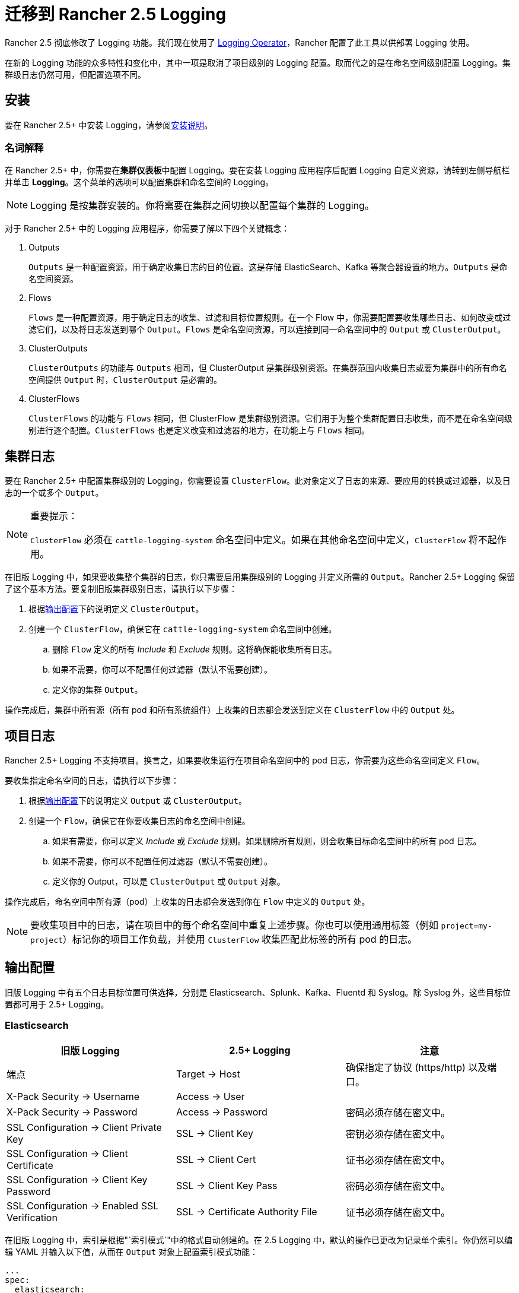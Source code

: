 = 迁移到 Rancher 2.5 Logging

Rancher 2.5 彻底修改了 Logging 功能。我们现在使用了 https://github.com/kube-logging/logging-operator[Logging Operator]，Rancher 配置了此工具以供部署 Logging 使用。

在新的 Logging 功能的众多特性和变化中，其中一项是取消了项目级别的 Logging 配置。取而代之的是在命名空间级别配置 Logging。集群级日志仍然可用，但配置选项不同。

== 安装

要在 Rancher 2.5+ 中安装 Logging，请参阅link:../../pages-for-subheaders/logging.adoc#启用-logging[安装说明]。

=== 名词解释

在 Rancher 2.5+ 中，你需要在**集群仪表板**中配置 Logging。要在安装 Logging 应用程序后配置 Logging 自定义资源，请转到左侧导航栏并单击 *Logging*。这个菜单的选项可以配置集群和命名空间的 Logging。

[NOTE]
====

Logging 是按集群安装的。你将需要在集群之间切换以配置每个集群的 Logging。
====


对于 Rancher 2.5+ 中的 Logging 应用程序，你需要了解以下四个关键概念：

. Outputs
+
`Outputs` 是一种配置资源，用于确定收集日志的目的位置。这是存储 ElasticSearch、Kafka 等聚合器设置的地方。`Outputs` 是命名空间资源。

. Flows
+
`Flows` 是一种配置资源，用于确定日志的收集、过滤和目标位置规则。在一个 Flow 中，你需要配置要收集哪些日志、如何改变或过滤它们，以及将日志发送到哪个 `Output`。`Flows` 是命名空间资源，可以连接到同一命名空间中的 `Output` 或 `ClusterOutput`。

. ClusterOutputs
+
`ClusterOutputs` 的功能与 `Outputs` 相同，但 ClusterOutput 是集群级别资源。在集群范围内收集日志或要为集群中的所有命名空间提供 `Output` 时，`ClusterOutput` 是必需的。

. ClusterFlows
+
`ClusterFlows` 的功能与 `Flows` 相同，但 ClusterFlow 是集群级别资源。它们用于为整个集群配置日志收集，而不是在命名空间级别进行逐个配置。`ClusterFlows` 也是定义改变和过滤器的地方，在功能上与 `Flows` 相同。

== 集群日志

要在 Rancher 2.5+ 中配置集群级别的 Logging，你需要设置 `ClusterFlow`。此对象定义了日志的来源、要应用的转换或过滤器，以及日志的一个或多个 `Output`。

[NOTE]
.重要提示：
====

`ClusterFlow` 必须在 `cattle-logging-system` 命名空间中定义。如果在其他命名空间中定义，`ClusterFlow` 将不起作用。
====


在旧版 Logging 中，如果要收集整个集群的日志，你只需要启用集群级别的 Logging 并定义所需的 `Output`。Rancher 2.5+ Logging 保留了这个基本方法。要复制旧版集群级别日志，请执行以下步骤：

. 根据<<输出配置,输出配置>>下的说明定义 `ClusterOutput`。
. 创建一个 `ClusterFlow`，确保它在 `cattle-logging-system` 命名空间中创建。
 .. 删除 `Flow` 定义的所有 _Include_ 和 _Exclude_ 规则。这将确保能收集所有日志。
 .. 如果不需要，你可以不配置任何过滤器（默认不需要创建）。
 .. 定义你的集群 `Output`。

操作完成后，集群中所有源（所有 pod 和所有系统组件）上收集的日志都会发送到定义在 `ClusterFlow` 中的 `Output` 处。

== 项目日志

Rancher 2.5+ Logging 不支持项目。换言之，如果要收集运行在项目命名空间中的 pod 日志，你需要为这些命名空间定义 `Flow`。

要收集指定命名空间的日志，请执行以下步骤：

. 根据<<输出配置,输出配置>>下的说明定义 `Output` 或 `ClusterOutput`。
. 创建一个 `Flow`，确保它在你要收集日志的命名空间中创建。
 .. 如果有需要，你可以定义 _Include_ 或 _Exclude_ 规则。如果删除所有规则，则会收集目标命名空间中的所有 pod 日志。
 .. 如果不需要，你可以不配置任何过滤器（默认不需要创建）。
 .. 定义你的 Output，可以是 `ClusterOutput` 或 `Output` 对象。

操作完成后，命名空间中所有源（pod）上收集的日志都会发送到你在 `Flow` 中定义的 `Output` 处。

[NOTE]
====

要收集项目中的日志，请在项目中的每个命名空间中重复上述步骤。你也可以使用通用标签（例如 `project=my-project`）标记你的项目工作负载，并使用 `ClusterFlow` 收集匹配此标签的所有 pod 的日志。
====


== 输出配置

旧版 Logging 中有五个日志目标位置可供选择，分别是 Elasticsearch、Splunk、Kafka、Fluentd 和 Syslog。除 Syslog 外，这些目标位置都可用于 2.5+ Logging。

=== Elasticsearch

|===
| 旧版 Logging | 2.5+ Logging | 注意

| 端点
| Target \-> Host
| 确保指定了协议 (https/http) 以及端口。

| X-Pack Security \-> Username
| Access \-> User
|

| X-Pack Security \-> Password
| Access \-> Password
| 密码必须存储在密文中。

| SSL Configuration \-> Client Private Key
| SSL \-> Client Key
| 密钥必须存储在密文中。

| SSL Configuration \-> Client Certificate
| SSL \-> Client Cert
| 证书必须存储在密文中。

| SSL Configuration \-> Client Key Password
| SSL \-> Client Key Pass
| 密码必须存储在密文中。

| SSL Configuration \-> Enabled SSL Verification
| SSL \-> Certificate Authority File
| 证书必须存储在密文中。
|===

在旧版 Logging 中，索引是根据"`索引模式`"中的格式自动创建的。在 2.5 Logging 中，默认的操作已更改为记录单个索引。你仍然可以编辑 YAML 并输入以下值，从而在 `Output` 对象上配置索引模式功能：

[,yaml]
----
...
spec:
  elasticsearch:
    ...
    logstash_format: true
    logstash_prefix: <desired prefix>
    logstash_dateformat: "%Y-%m-%d"
----

将 `<desired prefix>` 替换为要创建的索引的前缀。在旧版 Logging 中，默认值是集群的名称。

=== Splunk

|===
| 旧版 Logging | 2.5+ Logging | 注意

| HEC Configuration \-> Endpoint
| Target \-> Host
| 协议（https/http）和端口必须与主机分开定义。

| HEC Configuration \-> Token
| Access \-> Token
| 令牌必须作为密文存储。

| HEC Configuration \-> Index
| Edit as YAML \-> `index`
| `index` 字段必须作为 YAML 键添加到 `spec.splunkHec` 下。

| HEC Configuration \-> Source
| Edit as YAML \-> `source`
| `source` 字段必须作为 YAML 键添加到 `spec.splunkHec` 下。

| SSL Configuration \-> Client Private Key
| Edit as YAML \-> `client_key`
| `client_key` 字段必须作为 YAML 键添加到 `spec.splunkHec` 下。详见（1）。

| SSL Configuration \-> Client Certificate
| Edit as YAML \-> `client_cert`
| `client_cert` 字段必须作为 YAML 键添加到 `spec.splunkHec` 下。详见（1）。

| SSL Configuration \-> Client Key Password
| _Not Supported_
| 现在不支持为客户端私钥指定密码。

| SSL Configuration \-> SSL Verify
| Edit as YAML \-> `ca_file` or `ca_path`
| `ca_file` 或 `ca_path` 字段必须作为 YAML 键添加到 `spec.splunkHec` 下。详见（2）。
|===

_(1) `client_key` 和 `client_cert` 的值必须分别是密钥和证书文件的路径。这些文件必须挂载到 `rancher-logging-fluentd` pod 中才能使用_。

_(2) 用户可以配置 `ca_file`（PEM 编码的 CA 证书的路径）或 `ca_path`（包含 PEM 格式的 CA 证书的目录路径）。这些文件必须挂载到 `rancher-logging-fluentd` pod 中才能使用_。

=== Kafka

|===
| 旧版 Logging | 2.5+ Logging | 注意

| Kafka Configuration \-> Endpoint Type
| -
| 不再支持将 Zookeeper 作为端点类型。

| Kafka Configuration \-> Endpoint
| Target \-> Brokers
| 逗号分隔的 Broker 列表（host:port）。

| Kafka Configuration \-> Topic
| Target \-> Default Topic
|

| SSL Configuration \-> Client Private Key
| SSL \-> SSL Client Cert
| 证书必须作为密文存储。

| SSL Configuration \-> Client Certificate
| SSL \-> SSL Client Cert Key
| 密钥必须作为密文存储。

| SSL Configuration \-> CA Certificate PEM
| SSL \-> SSL CA Cert
| 证书必须作为密文存储。

| SASL Configuration \-> Username
| Access \-> Username
| 用户名必须存储在密文中。

| SASL Configuration \-> Password
| Access \-> Password
| 密码必须存储在密文中。

| SASL Configuration \-> Scram Mechanism
| Access \-> Scram Mechanism
| 输入机制为字符串，例如"`sha256`"或"`sha512`"。
|===

=== Fluentd

v2.5.2 开始只支持使用"`以表单编辑`"选项来添加单个 Fluentd 服务器。要添加多个服务器，请将 `Output` 编辑为 YAML 并输入多个服务器。

|===
| 旧版 Logging | 2.5+ Logging | 注意

| Fluentd Configuration \-> Endpoint
| Target \-> Host, Port
| 分别输入主机和端口。

| Fluentd Configuration \-> Shared Key
| Access \-> Shared Key
| 共享密钥必须存储为密文。

| Fluentd Configuration \-> Username
| Access \-> Username
| 用户名必须存储为密文。

| Fluentd Configuration \-> Password
| Access \-> Password
| 密码必须存储为密文。

| Fluentd Configuration \-> Hostname
| Edit as YAML \-> `host`
| `host` 字段作为 YAML 键设置在 ``spec.forward.servers[n]``下。

| Fluentd Configuration \-> Weight
| Edit as YAML \-> `weight`
| `weight` 字段作为 YAML 键设置在 ``spec.forward.servers[n]``下。

| SSL Configuration \-> Use TLS
| -
| 不需要显式启用。定义客户端证书字段即可。

| SSL Configuration \-> Client Private Key
| Edit as YAML \-> `tls_private_key_path`
| `spec.forward` 下的字段设置为 YAML 键。详见（1）。

| SSL Configuration \-> Client Certificate
| Edit as YAML \-> `tls_client_cert_path`
| `spec.forward` 下的字段设置为 YAML 键。详见（1）。

| SSL Configuration \-> Client Key Password
| Edit as YAML \-> `tls_client_private_key_passphrase`
| `spec.forward` 下的字段设置为 YAML 键。详见（1）。

| SSL Configuration \-> SSL Verify
| Edit as YAML \-> `tls_insecure_mode`
| `spec.forward` 下的字段设置为 YAML 键。默认：`false`。

| SSL Configuration \-> CA Certificate PEM
| Edit as YAML \-> `tls_cert_path`
| `spec.forward` 下的字段设置为 YAML 键。详见（1）。

| Enable Gzip Compression
| -
| 2.5+ Logging 不再支持。
|===

_(1) 这些值将被指定为文件的路径。这些文件必须挂载到 `rancher-logging-fluentd` pod 中才能使用。_

=== Syslog

从 v2.5.2 开始，使用 2.5+ Logging 的 `Output` 不支持 syslog。

== 自定义日志字段

要添加自定义日志字段，你需要将以下 YAML 添加到你的 `Flow` 配置中：

[,yaml]
----
...
spec:
  filters:
    - record_modifier:
        records:
        - foo: "bar"
----

（将 `foo: "bar"` 替换为要添加的自定义日志字段）

== 系统日志

在旧版 Logging 中，你需要在设置集群 Logging 时选中"`包括系统日志`"来收集系统组件的日志。在 v2.5+ Logging 中，系统日志可以通过以下两种方式之一来收集：

. 收集所有集群日志，不指定任何匹配或排除规则。该设置会收集集群所有容器的日志，其中包括系统日志。
. 通过为系统组件添加匹配规则来专门收集系统日志。要收集的组件决定了具体的匹配规则。
